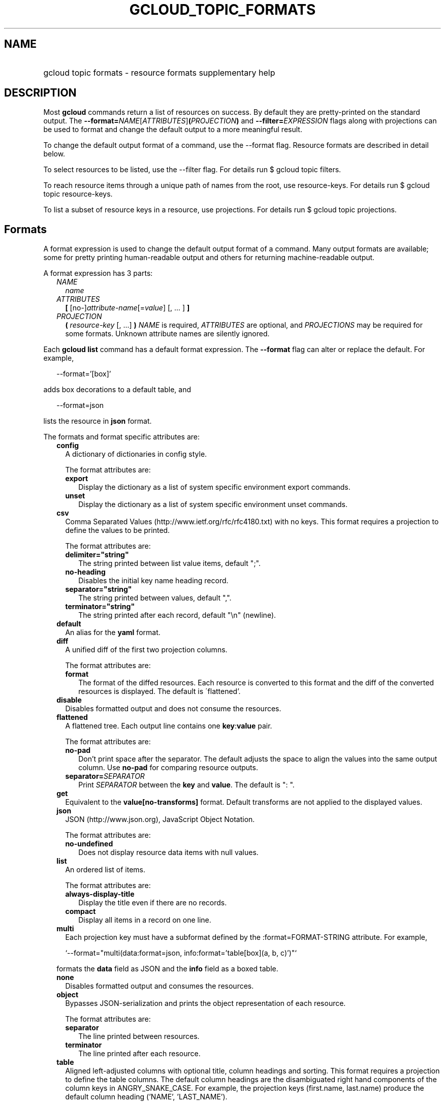 
.TH "GCLOUD_TOPIC_FORMATS" 1



.SH "NAME"
.HP
gcloud topic formats \- resource formats supplementary help



.SH "DESCRIPTION"

Most \fBgcloud\fR commands return a list of resources on success. By default
they are pretty\-printed on the standard output. The
\fB\-\-format=\fR\fINAME\fR[\fIATTRIBUTES\fR]\fB(\fR\fIPROJECTION\fR\fB)\fR and
\fB\-\-filter=\fR\fIEXPRESSION\fR flags along with projections can be used to
format and change the default output to a more meaningful result.

To change the default output format of a command, use the \-\-format flag.
Resource formats are described in detail below.

To select resources to be listed, use the \-\-filter flag. For details run $
gcloud topic filters.

To reach resource items through a unique path of names from the root, use
resource\-keys. For details run $ gcloud topic resource\-keys.

To list a subset of resource keys in a resource, use projections. For details
run $ gcloud topic projections.



.SH "Formats"

A format expression is used to change the default output format of a command.
Many output formats are available; some for pretty printing human\-readable
output and others for returning machine\-readable output.

A format expression has 3 parts:

.RS 2m
.TP 2m
\fINAME\fR
\fIname\fR
.TP 2m
\fIATTRIBUTES\fR
\fB[\fR [no\-]\fIattribute\-name\fR[=\fIvalue\fR] [, ... ] \fB]\fR
.TP 2m
\fIPROJECTION\fR
\fB(\fR \fIresource\-key\fR [, ...] \fB)\fR \fINAME\fR is required,
\fIATTRIBUTES\fR are optional, and \fIPROJECTIONS\fR may be required for some
formats. Unknown attribute names are silently ignored.

.RE
.sp
Each \fBgcloud\fR \fBlist\fR command has a default format expression. The
\fB\-\-format\fR flag can alter or replace the default. For example,

.RS 2m
\-\-format='[box]'
.RE

adds box decorations to a default table, and

.RS 2m
\-\-format=json
.RE

lists the resource in \fBjson\fR format.

The formats and format specific attributes are:

.RS 2m
.TP 2m
\fBconfig\fR
A dictionary of dictionaries in config style.

The format attributes are:

.RS 2m
.TP 2m
\fBexport\fR
Display the dictionary as a list of system specific environment export commands.
.TP 2m
\fBunset\fR
Display the dictionary as a list of system specific environment unset commands.

.RE
.sp
.TP 2m
\fBcsv\fR
Comma Separated Values (http://www.ietf.org/rfc/rfc4180.txt) with no keys. This
format requires a projection to define the values to be printed.

The format attributes are:

.RS 2m
.TP 2m
\fBdelimiter="string"\fR
The string printed between list value items, default ";".
.TP 2m
\fBno\-heading\fR
Disables the initial key name heading record.
.TP 2m
\fBseparator="string"\fR
The string printed between values, default ",".
.TP 2m
\fBterminator="string"\fR
The string printed after each record, default "\en" (newline).

.RE
.sp
.TP 2m
\fBdefault\fR
An alias for the \fByaml\fR format.

.TP 2m
\fBdiff\fR
A unified diff of the first two projection columns.

The format attributes are:

.RS 2m
.TP 2m
\fBformat\fR
The format of the diffed resources. Each resource is converted to this format
and the diff of the converted resources is displayed. The default is
\'flattened'.

.RE
.sp
.TP 2m
\fBdisable\fR
Disables formatted output and does not consume the resources.

.TP 2m
\fBflattened\fR
A flattened tree. Each output line contains one \fBkey\fR:\fBvalue\fR pair.

The format attributes are:

.RS 2m
.TP 2m
\fBno\-pad\fR
Don't print space after the separator. The default adjusts the space to align
the values into the same output column. Use \fBno\-pad\fR for comparing resource
outputs.
.TP 2m
\fBseparator=\fISEPARATOR\fR\fR
Print \fISEPARATOR\fR between the \fBkey\fR and \fBvalue\fR. The default is ":
".

.RE
.sp
.TP 2m
\fBget\fR
Equivalent to the \fBvalue[no\-transforms]\fR format. Default transforms are not
applied to the displayed values.

.TP 2m
\fBjson\fR
JSON (http://www.json.org), JavaScript Object Notation.

The format attributes are:

.RS 2m
.TP 2m
\fBno\-undefined\fR
Does not display resource data items with null values.

.RE
.sp
.TP 2m
\fBlist\fR
An ordered list of items.

The format attributes are:

.RS 2m
.TP 2m
\fBalways\-display\-title\fR
Display the title even if there are no records.
.TP 2m
\fBcompact\fR
Display all items in a record on one line.

.RE
.sp
.TP 2m
\fBmulti\fR
Each projection key must have a subformat defined by the :format=FORMAT\-STRING
attribute. For example,

.RS 2m
`\-\-format="multi(data:format=json, info:format='table[box](a, b, c)')"`
.RE

formats the \fBdata\fR field as JSON and the \fBinfo\fR field as a boxed table.

.TP 2m
\fBnone\fR
Disables formatted output and consumes the resources.

.TP 2m
\fBobject\fR
Bypasses JSON\-serialization and prints the object representation of each
resource.

The format attributes are:

.RS 2m
.TP 2m
\fBseparator\fR
The line printed between resources.
.TP 2m
\fBterminator\fR
The line printed after each resource.

.RE
.sp
.TP 2m
\fBtable\fR
Aligned left\-adjusted columns with optional title, column headings and sorting.
This format requires a projection to define the table columns. The default
column headings are the disambiguated right hand components of the column keys
in ANGRY_SNAKE_CASE. For example, the projection keys (first.name, last.name)
produce the default column heading ('NAME', 'LAST_NAME').

If \fB\-\-page\-size\fR=\fIN\fR is specified then output is grouped into tables
with at most \fIN\fR rows. Headings, alignment and sorting are done per\-page.
The title, if any, is printed before the first table.

The format attributes are:

.RS 2m
.TP 2m
\fBall\-box\fR
Prints a box around the entire table and each cell, including the title if any.
.TP 2m
\fBbox\fR
Prints a box around the entire table and the title cells if any.
.TP 2m
\fBformat=\fIFORMAT\-STRING\fR\fR
Prints the key data indented by 4 spaces using \fIFORMAT\-STRING\fR which can
reference any of the supported formats.
.TP 2m
\fBno\-heading\fR
Disables the column headings.
.TP 2m
\fBpad=N\fR
Sets the column horizontal pad to \fIN\fR spaces. The default is 1 for box, 2
otherwise.
.TP 2m
\fBtitle=\fITITLE\fR\fR
Prints a centered \fITITLE\fR at the top of the table, within the table box if
\fBbox\fR is enabled.

.RE
.sp
.TP 2m
\fBtext\fR
An alias for the \fBflattened\fR format.

.TP 2m
\fBvalue\fR
CSV with no heading and <TAB> separator instead of <COMMA>. Used to retrieve
individual resource values. This format requires a projection to define the
value(s) to be printed.

The format attributes are:

.RS 2m
.TP 2m
\fBdelimiter="string"\fR
The string printed between list value items, default ";".
.TP 2m
\fBquote\fR
"..." quote values that contain delimiter, separator or terminator strings.
.TP 2m
\fBseparator="string"\fR
The string printed between values, default "\et" (tab).
.TP 2m
\fBterminator="string"\fR
The string printed after each record, default "\en" (newline).

.RE
.sp
.TP 2m
\fByaml\fR
YAML (http://www.yaml.org), YAML ain't markup language.

The format attributes are:

.RS 2m
.TP 2m
\fBnull=string\fR
Display string instead of \f5null\fR for null/None values.
.TP 2m
\fBno\-undefined\fR
Does not display resource data items with null values.

.RE
.RE
.sp
All formats have these attributes:

.RS 2m
.TP 2m
\fBdisable\fR
Disables formatted output and does not consume the resources.
.TP 2m
\fBjson\-decode\fR
Decodes string values that are JSON compact encodings of list and dictionary
objects. This may become the default.
.TP 2m
\fBprivate\fR
Disables log file output. Use this for sensitive resource data that should not
be displayed in log files. Explicit command line IO redirection overrides this
attribute.
.TP 2m
\fBtransforms\fR
Apply projection transforms to the resource values. The default is format
specific. Use \fBno\-transforms\fR to disable.


.RE
.sp

.SH "EXAMPLES"

List a table of compute instance resources sorted by \fBname\fR with box
decorations and title \fBInstances\fR:

.RS 2m
$ gcloud compute instances list \e
    \-\-format='table[box,title=Instances](name:sort=1,
 zone:label=zone, status)'
.RE

List a nested table of the quotas of a region:

.RS 2m
$ gcloud compute regions describe us\-central1 \e
    \-\-format="table(quotas:format='table(metric,limit,usage)')"
.RE

Print a flattened list of global quotas in CSV format:

.RS 2m
$ gcloud compute project\-info describe \-\-flatten='quotas[]' \e
    \-\-format='csv(quotas.metric,quotas.limit,quotas.usage)'
.RE

List the disk interfaces for all compute instances as a compact comma separated
list:

.RS 2m
$ gcloud compute instances list \e
    \-\-format='value(disks[].interface.list())'
.RE

List the URIs for all compute instances:

.RS 2m
$ gcloud compute instances list \-\-format='value(uri())'
.RE

List the project authenticated user email address:

.RS 2m
$ gcloud info \-\-format='value(config.account)'
.RE

List resources filtered on repeated fields by projecting subfields on a repeated
message:

.RS 2m
$ gcloud alpha genomics readgroupsets list \e
    \-\-format 'default(readGroups[].name)'
.RE

Return the scope of the current instance:

.RS 2m
$ gcloud compute zones list \-\-format="value(selfLink.scope())"
.RE

selfLink is a fully qualified name. (e.g.
\'https://www.googleapis.com/compute/v1/projects/my\-project/zones/us\-central1\-a')
The previous example returns a list of just the names of each zone (e.g.
\'us\-central1\-a'). This is because selfLink.scope() grabs the last part of the
URL segment. To extract selfLink starting from /projects and return the scope of
the current instance:

.RS 2m
$ gcloud compute zones list \e
    \-\-format="value(selfLink.scope(projects))"
.RE

List all scopes enabled for a Compute Engine instance and flatten the
multi\-valued resource:

.RS 2m
$ gcloud compute instances list \e
    \-\-format="flattened(name,serviceAccounts[].email,serviceAccounts\e
[].scopes[].basename())"
.RE

Display a multi\-valued resource's service account keys with the corresponding
service account, extracting just the first '/' delimited part with segment(0):

.RS 2m
$ gcloud iam service\-accounts keys list \e
    \-\-iam\-account \e
    svc\-2\-123@test\-minutia\-123.iam.gserviceaccount.com \e
    \-\-project test\-minutia\-123 \e
    \-\-format="table(name.scope(serviceAccounts).segment(0):label='se\e
rvice Account',name.scope(keys):label='keyID',validAfterTime)"
.RE

The last example returns a table with service account names without their full
paths, keyID and validity.
